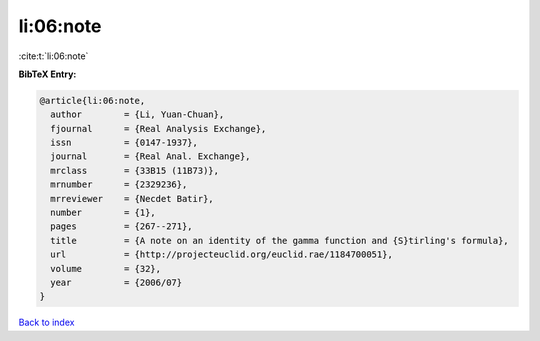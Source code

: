 li:06:note
==========

:cite:t:`li:06:note`

**BibTeX Entry:**

.. code-block:: bibtex

   @article{li:06:note,
     author        = {Li, Yuan-Chuan},
     fjournal      = {Real Analysis Exchange},
     issn          = {0147-1937},
     journal       = {Real Anal. Exchange},
     mrclass       = {33B15 (11B73)},
     mrnumber      = {2329236},
     mrreviewer    = {Necdet Batir},
     number        = {1},
     pages         = {267--271},
     title         = {A note on an identity of the gamma function and {S}tirling's formula},
     url           = {http://projecteuclid.org/euclid.rae/1184700051},
     volume        = {32},
     year          = {2006/07}
   }

`Back to index <../By-Cite-Keys.html>`_
